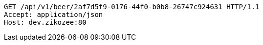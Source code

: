 [source,http,options="nowrap"]
----
GET /api/v1/beer/2af7d5f9-0176-44f0-b0b8-26747c924631 HTTP/1.1
Accept: application/json
Host: dev.zikozee:80

----
